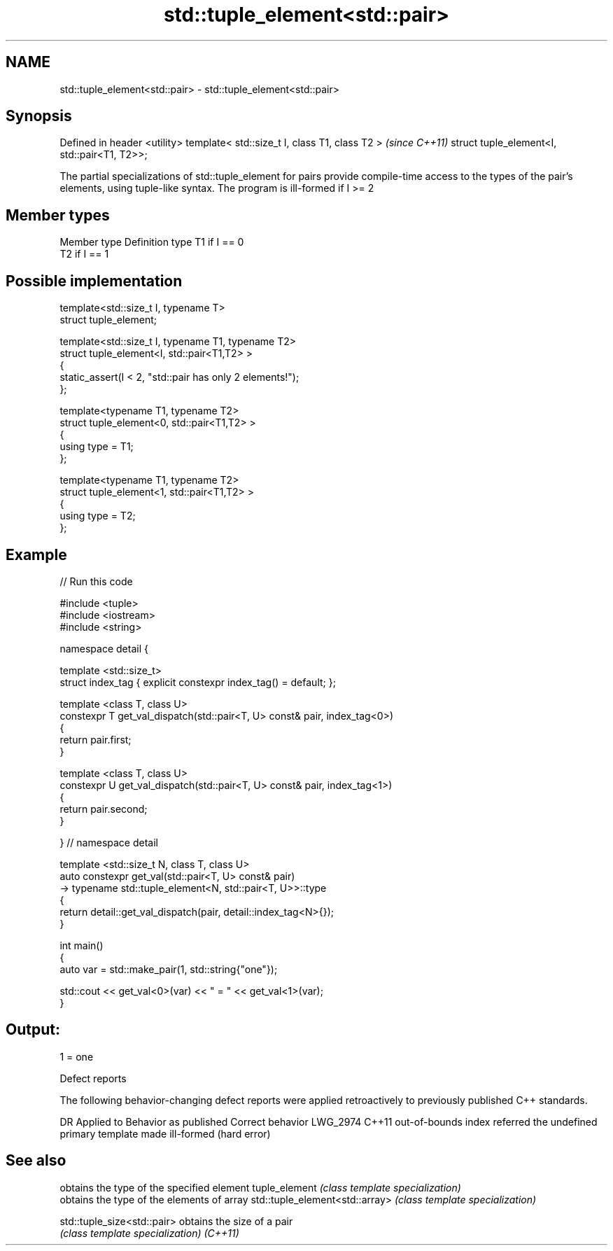 .TH std::tuple_element<std::pair> 3 "2020.03.24" "http://cppreference.com" "C++ Standard Libary"
.SH NAME
std::tuple_element<std::pair> \- std::tuple_element<std::pair>

.SH Synopsis

Defined in header <utility>
template< std::size_t I, class T1, class T2 >  \fI(since C++11)\fP
struct tuple_element<I, std::pair<T1, T2>>;

The partial specializations of std::tuple_element for pairs provide compile-time access to the types of the pair's elements, using tuple-like syntax. The program is ill-formed if I >= 2

.SH Member types


Member type Definition
type        T1 if I == 0
            T2 if I == 1


.SH Possible implementation



  template<std::size_t I, typename T>
    struct tuple_element;

  template<std::size_t I, typename T1, typename T2>
    struct tuple_element<I, std::pair<T1,T2> >
    {
       static_assert(I < 2, "std::pair has only 2 elements!");
    };

  template<typename T1, typename T2>
    struct tuple_element<0, std::pair<T1,T2> >
    {
       using type = T1;
    };

  template<typename T1, typename T2>
    struct tuple_element<1, std::pair<T1,T2> >
    {
       using type = T2;
    };



.SH Example


// Run this code

  #include <tuple>
  #include <iostream>
  #include <string>

  namespace detail {

  template <std::size_t>
  struct index_tag { explicit constexpr index_tag() = default; };

  template <class T, class U>
  constexpr T get_val_dispatch(std::pair<T, U> const& pair, index_tag<0>)
  {
      return pair.first;
  }

  template <class T, class U>
  constexpr U get_val_dispatch(std::pair<T, U> const& pair, index_tag<1>)
  {
      return pair.second;
  }

  } // namespace detail

  template <std::size_t N, class T, class U>
  auto constexpr get_val(std::pair<T, U> const& pair)
      -> typename std::tuple_element<N, std::pair<T, U>>::type
  {
      return detail::get_val_dispatch(pair, detail::index_tag<N>{});
  }

  int main()
  {
      auto var = std::make_pair(1, std::string{"one"});

      std::cout << get_val<0>(var) << " = " << get_val<1>(var);
  }

.SH Output:

  1 = one


Defect reports

The following behavior-changing defect reports were applied retroactively to previously published C++ standards.

DR       Applied to Behavior as published                                       Correct behavior
LWG_2974 C++11      out-of-bounds index referred the undefined primary template made ill-formed (hard error)


.SH See also


                               obtains the type of the specified element
tuple_element                  \fI(class template specialization)\fP
                               obtains the type of the elements of array
std::tuple_element<std::array> \fI(class template specialization)\fP

std::tuple_size<std::pair>     obtains the size of a pair
                               \fI(class template specialization)\fP
\fI(C++11)\fP




